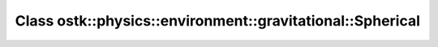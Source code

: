 Class ostk::physics::environment::gravitational::Spherical
==========================================================

.. doxygenclass:: ostk::physics::environment::gravitational::Spherical

